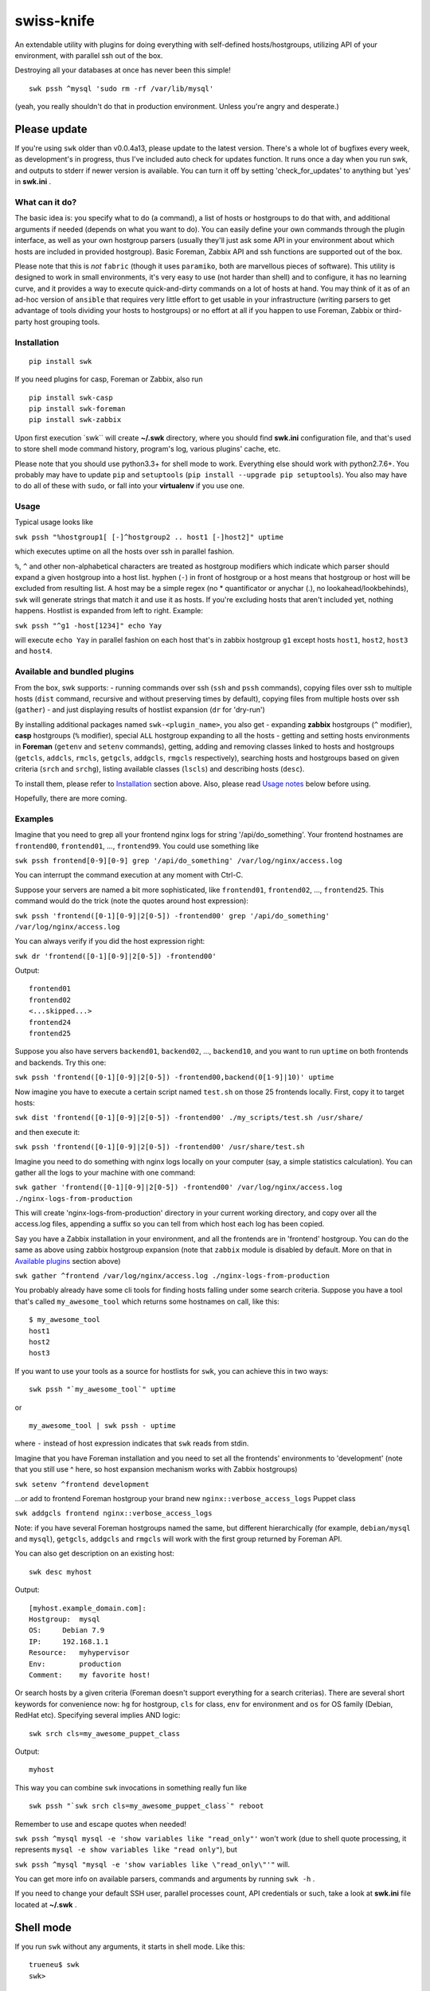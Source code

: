 swiss-knife
===========

An extendable utility with plugins for doing everything with
self-defined hosts/hostgroups, utilizing API of your environment, with
parallel ssh out of the box.

Destroying all your databases at once has never been this simple!

::

    swk pssh ^mysql 'sudo rm -rf /var/lib/mysql'

(yeah, you really shouldn't do that in production environment. Unless
you're angry and desperate.)

Please update
'''''''''''''

If you're using ``swk`` older than v0.0.4a13, please update to the
latest version. There's a whole lot of bugfixes every week, as
development's in progress, thus I've included auto check for updates
function. It runs once a day when you run swk, and outputs to stderr if
newer version is available. You can turn it off by setting
'check\_for\_updates' to anything but 'yes' in **swk.ini** .

What can it do?
~~~~~~~~~~~~~~~

The basic idea is: you specify what to do (a command), a list of hosts
or hostgroups to do that with, and additional arguments if needed
(depends on what you want to do). You can easily define your own
commands through the plugin interface, as well as your own hostgroup
parsers (usually they'll just ask some API in your environment about
which hosts are included in provided hostgroup). Basic Foreman, Zabbix
API and ssh functions are supported out of the box.

Please note that this is *not* ``fabric`` (though it uses ``paramiko``,
both are marvellous pieces of software). This utility is designed to
work in small environments, it's very easy to use (not harder than
shell) and to configure, it has no learning curve, and it provides a way
to execute quick-and-dirty commands on a lot of hosts at hand. You may
think of it as of an ad-hoc version of ``ansible`` that requires very
little effort to get usable in your infrastructure (writing parsers to
get advantage of tools dividing your hosts to hostgroups) or no effort
at all if you happen to use Foreman, Zabbix or third-party host grouping
tools.

Installation
~~~~~~~~~~~~

::

    pip install swk

If you need plugins for casp, Foreman or Zabbix, also run

::

    pip install swk-casp
    pip install swk-foreman
    pip install swk-zabbix

Upon first execution \`swk\`\` will create **~/.swk** directory, where
you should find **swk.ini** configuration file, and that's used to store
shell mode command history, program's log, various plugins' cache, etc.

Please note that you should use python3.3+ for shell mode to work.
Everything else should work with python2.7.6+. You probably may have to
update ``pip`` and ``setuptools``
(``pip install --upgrade pip setuptools``). You also may have to do all
of these with ``sudo``, or fall into your **virtualenv** if you use one.

Usage
~~~~~

Typical usage looks like

``swk pssh "%hostgroup1[ [-]^hostgroup2 .. host1 [-]host2]" uptime``

which executes uptime on all the hosts over ssh in parallel fashion.

``%``, ``^`` and other non-alphabetical characters are treated as
hostgroup modifiers which indicate which parser should expand a given
hostgroup into a host list. hyphen (``-``) in front of hostgroup or a
host means that hostgroup or host will be excluded from resulting list.
A host may be a simple regex (no \* quantificator or anychar (.), no
lookahead/lookbehinds), ``swk`` will generate strings that match it and
use it as hosts. If you're excluding hosts that aren't included yet,
nothing happens. Hostlist is expanded from left to right. Example:

``swk pssh "^g1 -host[1234]" echo Yay``

will execute ``echo Yay`` in parallel fashion on each host that's in
zabbix hostgroup ``g1`` except hosts ``host1``, ``host2``, ``host3`` and
``host4``.

Available and bundled plugins
~~~~~~~~~~~~~~~~~~~~~~~~~~~~~

From the box, swk supports: - running commands over ssh (``ssh`` and
``pssh`` commands), copying files over ssh to multiple hosts (``dist``
command, recursive and without preserving times by default), copying
files from multiple hosts over ssh (``gather``) - and just displaying
results of hostlist expansion (``dr`` for 'dry-run')

By installing additional packages named ``swk-<plugin_name>``, you also
get - expanding **zabbix** hostgroups (``^`` modifier), **casp**
hostgroups (``%`` modifier), special ``ALL`` hostgroup expanding to all
the hosts - getting and setting hosts environments in **Foreman**
(``getenv`` and ``setenv`` commands), getting, adding and removing
classes linked to hosts and hostgroups (``getcls``, ``addcls``,
``rmcls``, ``getgcls``, ``addgcls``, ``rmgcls`` respectively), searching
hosts and hostgroups based on given criteria (``srch`` and ``srchg``),
listing available classes (``lscls``) and describing hosts (``desc``).

To install them, please refer to `Installation <#Installation>`__
section above. Also, please read `Usage notes <#usage-notes>`__ below
before using.

Hopefully, there are more coming.

Examples
~~~~~~~~

Imagine that you need to grep all your frontend nginx logs for string
'/api/do\_something'. Your frontend hostnames are ``frontend00``,
``frontend01``, ..., ``frontend99``. You could use something like

``swk pssh frontend[0-9][0-9] grep '/api/do_something' /var/log/nginx/access.log``

You can interrupt the command execution at any moment with Ctrl-C.

Suppose your servers are named a bit more sophisticated, like
``frontend01``, ``frontend02``, ..., ``frontend25``. This command would
do the trick (note the quotes around host expression):

``swk pssh 'frontend([0-1][0-9]|2[0-5]) -frontend00' grep '/api/do_something' /var/log/nginx/access.log``

You can always verify if you did the host expression right:

``swk dr 'frontend([0-1][0-9]|2[0-5]) -frontend00'``

Output:

::

    frontend01
    frontend02
    <...skipped...>
    frontend24
    frontend25

Suppose you also have servers ``backend01``, ``backend02``, ...,
``backend10``, and you want to run ``uptime`` on both frontends and
backends. Try this one:

``swk pssh 'frontend([0-1][0-9]|2[0-5]) -frontend00,backend(0[1-9]|10)' uptime``

Now imagine you have to execute a certain script named ``test.sh`` on
those 25 frontends locally. First, copy it to target hosts:

``swk dist 'frontend([0-1][0-9]|2[0-5]) -frontend00' ./my_scripts/test.sh /usr/share/``

and then execute it:

``swk pssh 'frontend([0-1][0-9]|2[0-5]) -frontend00' /usr/share/test.sh``

Imagine you need to do something with nginx logs locally on your
computer (say, a simple statistics calculation). You can gather all the
logs to your machine with one command:

``swk gather 'frontend([0-1][0-9]|2[0-5]) -frontend00' /var/log/nginx/access.log ./nginx-logs-from-production``

This will create 'nginx-logs-from-production' directory in your current
working directory, and copy over all the access.log files, appending a
suffix so you can tell from which host each log has been copied.

Say you have a Zabbix installation in your environment, and all the
frontends are in 'frontend' hostgroup. You can do the same as above
using zabbix hostgroup expansion (note that ``zabbix`` module is
disabled by default. More on that in `Available
plugins <#available-and-bundled-plugins>`__ section above)

``swk gather ^frontend /var/log/nginx/access.log ./nginx-logs-from-production``

You probably already have some cli tools for finding hosts falling under
some search criteria. Suppose you have a tool that's called
``my_awesome_tool`` which returns some hostnames on call, like this:

::

    $ my_awesome_tool
    host1
    host2
    host3

If you want to use your tools as a source for hostlists for ``swk``, you
can achieve this in two ways:

::

    swk pssh "`my_awesome_tool`" uptime

or

::

    my_awesome_tool | swk pssh - uptime

where ``-`` instead of host expression indicates that ``swk`` reads from
stdin.

Imagine that you have Foreman installation and you need to set all the
frontends' environments to 'development' (note that you still use ^
here, so host expansion mechanism works with Zabbix hostgroups)

``swk setenv ^frontend development``

...or add to frontend Foreman hostgroup your brand new
``nginx::verbose_access_logs`` Puppet class

``swk addgcls frontend nginx::verbose_access_logs``

Note: if you have several Foreman hostgroups named the same, but
different hierarchically (for example, ``debian/mysql`` and ``mysql``),
``getgcls``, ``addgcls`` and ``rmgcls`` will work with the first group
returned by Foreman API.

You can also get description on an existing host:

::

    swk desc myhost

Output:

::

    [myhost.example_domain.com]:
    Hostgroup:  mysql
    OS:     Debian 7.9
    IP:     192.168.1.1
    Resource:   myhypervisor
    Env:        production
    Comment:    my favorite host!

Or search hosts by a given criteria (Foreman doesn't support everything
for a search criterias). There are several short keywords for
convenience now: ``hg`` for hostgroup, ``cls`` for class, ``env`` for
environment and ``os`` for OS family (Debian, RedHat etc). Specifying
several implies AND logic:

::

    swk srch cls=my_awesome_puppet_class

Output:

::

    myhost

This way you can combine ``swk`` invocations in something really fun
like

::

    swk pssh "`swk srch cls=my_awesome_puppet_class`" reboot

Remember to use and escape quotes when needed!

``swk pssh ^mysql mysql -e 'show variables like "read_only"'`` won't
work (due to shell quote processing, it represents
``mysql -e show variables like "read only"``), but

``swk pssh ^mysql "mysql -e 'show variables like \"read_only\"'"`` will.

You can get more info on available parsers, commands and arguments by
running ``swk -h`` .

If you need to change your default SSH user, parallel processes count,
API credentials or such, take a look at **swk.ini** file located at
**~/.swk** .

Shell mode
''''''''''

If you run ``swk`` without any arguments, it starts in shell mode. Like
this:

::

    trueneu$ swk
    swk>

You can do absolutely all the same like in command line mode, but in
shell mode you don't need to think about quote escaping in tricky
commands, because the arguments are treated literally even if not
quoted.

For example, that ugly mysql example above would look like this in shell
mode:

::

    swk> pssh ^mysql mysql -e 'show variables like "read_only"'

Additionally, you may call any system utility from inside ``swk`` shell
via ``sys`` command or even omit ``sys``:

::

    swk> pssh ^mysql mysql -e 'show variables like "%format%"' | grep innodb

It also supports history through ``hist`` command, etc. To get help on
any command, issue ``help <command>`` or ``help`` without arguments to
get an overview.

Please note that shell mode doesn't support backticks yet, so if you
need to feed a hostlist to ``swk`` from somewhere, you should use stdin
approach:

::

    swk> srch cls=my_awesome_class | pssh - reboot

Details
~~~~~~~

Commands, hostgroup modifiers and parsers code are defined through swk
plugins. They can be connected to the main program in three ways: being
included in main package under **swk/plugins** dir, having a defined
**swk\_plugin** entry point in their setup.py and installed or just
being put in one of **plugins\_directories** dir from **swk.ini** file.

You can find some working plugins there mentioned above, as well as
dummy examples in **swk\_plugins\_examples** . Further help can be found
in **swk.classes**, which you MUST import when defining your own command
and/or parser modules.

For example, if you use Nagios in your environment, you can create a
parser that will expand a Nagios hostgroup into a hostlist, or a command
that will take a Nagios hostgroup and do something with it using Nagios
API (say, downtime it or something). Information that's used for modules
to work (such as authentication information for various APIs) may (and
should) be stored in config named **swk.ini**.

Shell mode parsing details
''''''''''''''''''''''''''

When in shell mode, every argument starting with the third *to the end
of the line* is passed literally even if not quoted, backslashes being
escaped, and then it's shlexed down to a list respectful to quotes. It
sounds a little bit confusing at first, but it has its benefits. You do
not need to escape backslash character, and you don't need the outer
level of quoting when ssh\`ing this way.

Please note that these rules work only for ``swk`` commands. Everything
else is passed as you'd expect.

Trade-offs: - you may have to implement your own argument parsing in
command plugins for them to work correctly (using a whitespace or
something else as a delimiter). - you have to escape chaining/io
redirection characters for those to be passed as arguments to commmand
instead of work locally. For example, ``ssh remote echo ABC > file``
creates ``file`` on local machine, but ``ssh remote echo ABC \> file``
does the same on remote.

Why did I do this and why you may need this?
~~~~~~~~~~~~~~~~~~~~~~~~~~~~~~~~~~~~~~~~~~~~

I did it simply because there was no such instruments in my environment,
and I needed them from time to time. As a side note, I hate GUIs and web
interfaces for everything that shouldn't be necessary visualized (like
UML or statistic charts). And I just can't accept that I need to make 10
mouse clicks to change a host's environment in Foreman when I know
hostname and environment name exactly. So ``swiss-knife`` is a simple
instrument to make simple operations and its functionality can be
extended rather easily.

There's a few possible reasons you'll find it useful: - You are a system
administrator. If you're not, it's doubtfully be useful for you in any
way - You hate clicking GUIs just like me, and your GUI instrument(s)
has an API you could use - There's no such an instrument in your
environment: it's either de-centralized and/or you don't use
configuration management software and its tools heavily - You'd like to
glue altogether all the stuff you use in your environment to classify or
group hosts and you know a little bit of python

Known issues and notes
~~~~~~~~~~~~~~~~~~~~~~

As this is an alpha version under development, author wouldn't recommend
to think of ``swk`` as of a reliable tool suitable for running
important, potentially destructive tasks. i.e. restarting/reinstalling
important services, ``sed``\ ing mission critical configs, etc. Always
double-check command's result on one host before applying it to whole
production, use ``dr`` command.

No compatibility with future versions is guaranteed yet.

``casp`` is a nice piece of software written by my former colleague Stan
E. Putrya. It's not yet released to opensource, but I'm sure it will
eventually.

``swk`` uses a small part of ``yolk3k`` package by Rob Cakebread
(sources can be found on `github <https://github.com/cakebread/yolk>`__,
distribution on `pypi <https://pypi.python.org/pypi/yolk3k>`__) to
handle self-update noticing mechanics. You can turn new version checking
by modifying **swk.ini** parameter 'check\_for\_updates' to anything but
'yes'.

It should work on python2.7.6+, python3.3+.

Usage notes
           

-  currently, host cannot start with non-alphanumerical character. This
   breaks using something like (host\|hos)123 as a host as left bracket
   will be treated as a hostgroup modifier.
-  ssh module needs a running ssh-agent with private keys added, or
   private keys need to remain password free
-  username for ssh specified in **swk.ini** will override your current
   username and username from .ssh/config if present
-  Ctrl-C works poorly when pssh'ing (providing you unneeded tracebacks
   from multiprocessing)
-  interactive user input is NOT supported when running a command
-  if you have several Foreman hostgroups named the same, but different
   hierarchically (for example, ``debian/mysql`` and ``mysql``),
   ``getgcls``, ``addgcls`` and ``rmgcls`` will work with the first
   group returned by Foreman API.
-  using ``dist`` and ``gather`` commands has a little trick: if you
   want the name expansion to be done at the remote side instead of
   local by your shell when not in swk shell mode, quote it.
-  Foreman ``srch`` routines may work not as you expect, because ``swk``
   relies completely on Foreman's API. For example,
   ``swk srch cls!=myclass`` won't give neither any useful results nor
   error, but this is how API is designed. To check if your query really
   works, try it in the web interface first.

Dev notes
         

-  if a parser doesn't return any hosts, its job is considered failed
   and desired command doesn't start
-  all the information needed to run a command is added to class
   attributes, more info on that in **swk\_classes**
-  all the information you've mentioned in config is also added to class
   attributes. Section must be named the same as the class that is being
   configured for this to work; **[Main]** section is for swk program
-  in order to be supported in update checker, your package should have
   a **version.py** file with ``__version__`` string determining package
   version.

Dependencies
''''''''''''

-  for main program: `exrex <https://github.com/asciimoo/exrex>`__
   `pypsi <https://github.com/ameily/pypsi>`__ configparser
-  for ssh plugin: `paramiko <https://github.com/paramiko/paramiko>`__
   `scp <https://github.com/jbardin/scp.py>`__
-  for swk-casp plugin:
   `requests <https://github.com/kennethreitz/requests>`__
-  for swk-zabbix plugin:
   `pyzabbix <https://github.com/lukecyca/pyzabbix>`__
-  for swk-foreman plugin:
   `python-foreman <https://github.com/david-caro/python-foreman>`__

Contributions
~~~~~~~~~~~~~

Please do! Don't forget to exclude sensitive details from ``swk.ini``,
if any.

(c) Pavel "trueneu" Gurkov, 2016
